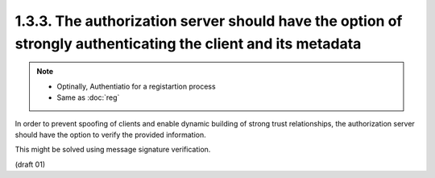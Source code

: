 1.3.3. The authorization server should have the option of strongly authenticating the client and its metadata
^^^^^^^^^^^^^^^^^^^^^^^^^^^^^^^^^^^^^^^^^^^^^^^^^^^^^^^^^^^^^^^^^^^^^^^^^^^^^^^^^^^^^^^^^^^^^^^^^^^^^^^^^^^^^^^^^^

.. note::
    - Optinally, Authentiatio for a registartion process
    - Same as :doc:`reg`

In order to prevent spoofing of clients and 
enable dynamic building of strong trust relationships, 
the authorization server should have the option 
to verify the provided information.  

This might be solved using message signature verification.

(draft 01)
